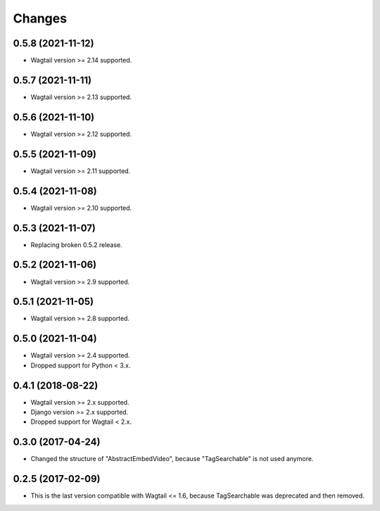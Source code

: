 Changes
-------

0.5.8 (2021-11-12)
~~~~~~~~~~~~~~~~~~

* Wagtail version >= 2.14 supported.

0.5.7 (2021-11-11)
~~~~~~~~~~~~~~~~~~

* Wagtail version >= 2.13 supported.

0.5.6 (2021-11-10)
~~~~~~~~~~~~~~~~~~

* Wagtail version >= 2.12 supported.

0.5.5 (2021-11-09)
~~~~~~~~~~~~~~~~~~

* Wagtail version >= 2.11 supported.

0.5.4 (2021-11-08)
~~~~~~~~~~~~~~~~~~

* Wagtail version >= 2.10 supported.

0.5.3 (2021-11-07)
~~~~~~~~~~~~~~~~~~

* Replacing broken 0.5.2 release.

0.5.2 (2021-11-06)
~~~~~~~~~~~~~~~~~~

* Wagtail version >= 2.9 supported.

0.5.1 (2021-11-05)
~~~~~~~~~~~~~~~~~~

* Wagtail version >= 2.8 supported.

0.5.0 (2021-11-04)
~~~~~~~~~~~~~~~~~~

* Wagtail version >= 2.4 supported.
* Dropped support for Python < 3.x.

0.4.1 (2018-08-22)
~~~~~~~~~~~~~~~~~~

* Wagtail version >= 2.x supported.
* Django version >= 2.x supported.
* Dropped support for Wagtail < 2.x.

0.3.0 (2017-04-24)
~~~~~~~~~~~~~~~~~~

* Changed the structure of "AbstractEmbedVideo", because "TagSearchable" is not used anymore.

0.2.5 (2017-02-09)
~~~~~~~~~~~~~~~~~~

* This is the last version compatible with Wagtail <= 1.6, because TagSearchable was deprecated and then removed.
